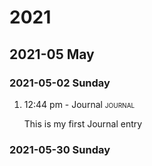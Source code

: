 

* 2021

** 2021-05 May

*** 2021-05-02 Sunday

**** 12:44 pm - Journal                                          :journal:
:LOGBOOK:
CLOCK: [2021-05-02 Sun 12:44]--[2021-05-02 Sun 12:44] =>  0:00
:END:

This is my first Journal entry

*** 2021-05-30 Sunday
